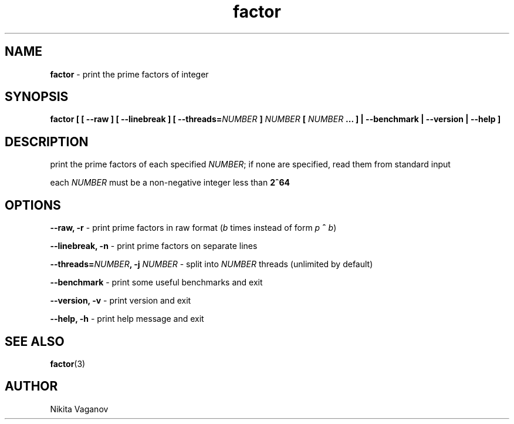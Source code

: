 .TH factor 1 "11 Apr. 2012"
.SH NAME
\fBfactor\fR \- print the prime factors of integer
.SH SYNOPSIS
\fBfactor [ [ \-\-raw ] [ \-\-linebreak ] [ \-\-threads=\fINUMBER\fB ] \fINUMBER\fB [ \fINUMBER\fB ... ] | \-\-benchmark | \-\-version | \-\-help ]
.SH DESCRIPTION
print the prime factors of each specified \fINUMBER\fR; if none are specified, read them from standard input
.P
each \fINUMBER\fR must be a non-negative integer less than \fB2^64\fR
.SH OPTIONS
\fB\-\-raw, \-r\fR \- print prime factors in raw format (\fIb\fR times instead of form \fIp\fR \fB^\fR \fIb\fR)
.P
\fB\-\-linebreak, \-n\fR \- print prime factors on separate lines
.P
\fB\-\-threads=\fINUMBER\fB, \-j \fINUMBER\fR \- split into \fINUMBER\fR threads (unlimited by default)
.P
\fB\-\-benchmark\fR \- print some useful benchmarks and exit
.P
\fB\-\-version, \-v\fR \- print version and exit
.P
\fB\-\-help, \-h\fR \- print help message and exit
.SH SEE ALSO
\fB factor\fR(3)
.SH AUTHOR
Nikita Vaganov
